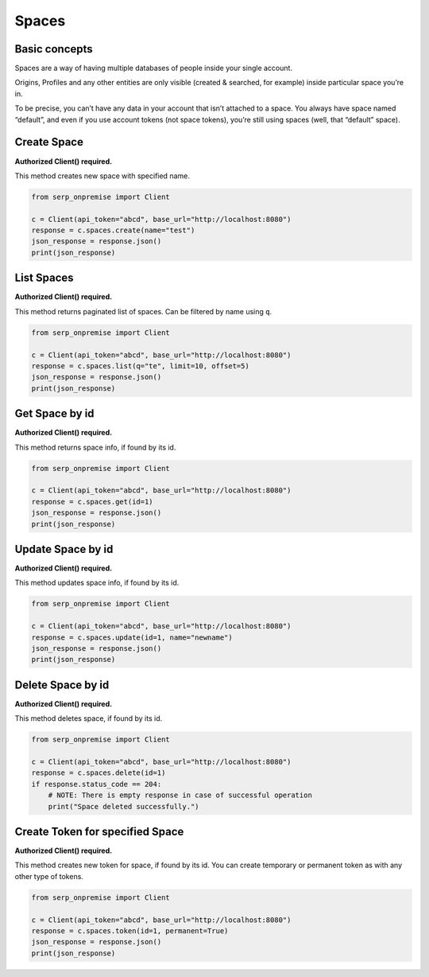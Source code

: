 Spaces
======

Basic concepts
~~~~~~~~~~~~~~

Spaces are a way of having multiple databases of people inside your
single account.

Origins, Profiles and any other entities are only visible (created &
searched, for example) inside particular space you’re in.

To be precise, you can’t have any data in your account that isn’t
attached to a space. You always have space named “default”, and even if
you use account tokens (not space tokens), you’re still using spaces
(well, that “default” space).

Create Space
~~~~~~~~~~~~

**Authorized Client() required.**

This method creates new space with specified name.

.. code:: python

   from serp_onpremise import Client

   c = Client(api_token="abcd", base_url="http://localhost:8080")
   response = c.spaces.create(name="test")
   json_response = response.json()
   print(json_response)

List Spaces
~~~~~~~~~~~

**Authorized Client() required.**

This method returns paginated list of spaces. Can be filtered by name
using ``q``.

.. code:: python

   from serp_onpremise import Client

   c = Client(api_token="abcd", base_url="http://localhost:8080")
   response = c.spaces.list(q="te", limit=10, offset=5)
   json_response = response.json()
   print(json_response)

Get Space by id
~~~~~~~~~~~~~~~

**Authorized Client() required.**

This method returns space info, if found by its id.

.. code:: python

   from serp_onpremise import Client

   c = Client(api_token="abcd", base_url="http://localhost:8080")
   response = c.spaces.get(id=1)
   json_response = response.json()
   print(json_response)

Update Space by id
~~~~~~~~~~~~~~~~~~

**Authorized Client() required.**

This method updates space info, if found by its id.

.. code:: python

   from serp_onpremise import Client

   c = Client(api_token="abcd", base_url="http://localhost:8080")
   response = c.spaces.update(id=1, name="newname")
   json_response = response.json()
   print(json_response)

Delete Space by id
~~~~~~~~~~~~~~~~~~

**Authorized Client() required.**

This method deletes space, if found by its id.

.. code:: python

   from serp_onpremise import Client

   c = Client(api_token="abcd", base_url="http://localhost:8080")
   response = c.spaces.delete(id=1)
   if response.status_code == 204:
       # NOTE: There is empty response in case of successful operation
       print("Space deleted successfully.")

Create Token for specified Space
~~~~~~~~~~~~~~~~~~~~~~~~~~~~~~~~

**Authorized Client() required.**

This method creates new token for space, if found by its id. You can
create temporary or permanent token as with any other type of tokens.

.. code:: python

   from serp_onpremise import Client

   c = Client(api_token="abcd", base_url="http://localhost:8080")
   response = c.spaces.token(id=1, permanent=True)
   json_response = response.json()
   print(json_response)